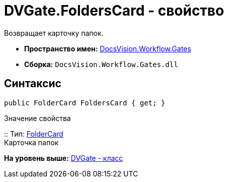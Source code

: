 = DVGate.FoldersCard - свойство

Возвращает карточку папок.

* [.keyword]*Пространство имен:* xref:Gates_NS.adoc[DocsVision.Workflow.Gates]
* [.keyword]*Сборка:* [.ph .filepath]`DocsVision.Workflow.Gates.dll`

== Синтаксис

[source,pre,codeblock,language-csharp]
----
public FolderCard FoldersCard { get; }
----

Значение свойства

::
  Тип: xref:../../Platform/ObjectManager/SystemCards/FolderCard_CL.adoc[FolderCard]
  +
  Карточка папок

*На уровень выше:* xref:../../../../api/DocsVision/Workflow/Gates/DVGate_CL.adoc[DVGate - класс]
